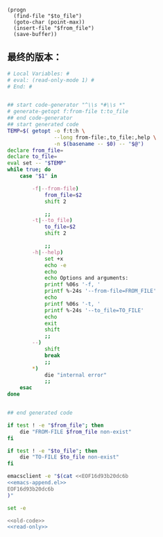#+name: emacs-append.el
#+BEGIN_SRC elisp
  (progn
    (find-file "$to_file")
    (goto-char (point-max))
    (insert-file "$from_file")
    (save-buffer))
#+END_SRC
** 最终的版本：

#+name: read-only
#+BEGIN_SRC sh
# Local Variables: #
# eval: (read-only-mode 1) #
# End: #
#+END_SRC

#+name: old-code
#+BEGIN_SRC sh

  ## start code-generator "^\\s *#\\s *"
  # generate-getopt f:from-file t:to_file
  ## end code-generator
  ## start generated code
  TEMP=$( getopt -o f:t:h \
                 --long from-file:,to_file:,help \
                 -n $(basename -- $0) -- "$@")
  declare from_file=
  declare to_file=
  eval set -- "$TEMP"
  while true; do
      case "$1" in

          -f|--from-file)
              from_file=$2
              shift 2

              ;;
          -t|--to_file)
              to_file=$2
              shift 2

              ;;
          -h|--help)
              set +x
              echo -e
              echo
              echo Options and arguments:
              printf %06s '-f, '
              printf %-24s '--from-file=FROM_FILE'
              echo
              printf %06s '-t, '
              printf %-24s '--to_file=TO_FILE'
              echo
              exit
              shift
              ;;
          --)
              shift
              break
              ;;
          ,*)
              die "internal error"
              ;;
      esac
  done


  ## end generated code

  if test ! -e "$from_file"; then
      die "FROM-FILE $from_file non-exist"
  fi

  if test ! -e "$to_file"; then
      die "TO-FILE $to_file non-exist"
  fi

  emacsclient -e "$(cat <<EOF16d93b20dc6b
  <<emacs-append.el>>
  EOF16d93b20dc6b
  )"
#+END_SRC

#+name: the-ultimate-script
#+BEGIN_SRC sh :tangle ~/system-config/bin/emacs-append-file :comments link :shebang "#!/bin/bash" :noweb yes
set -e

<<old-code>>
<<read-only>>
#+END_SRC

#+results: the-ultimate-script

